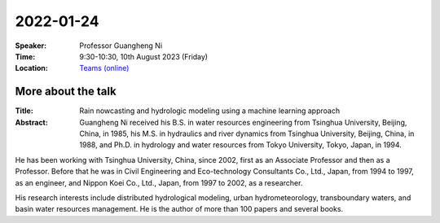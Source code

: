 2022-01-24
----------


:Speaker: Professor Guangheng Ni

:Time: 9:30-10:30, 10th August 2023 (Friday)

:Location: `Teams (online) <https://teams.microsoft.com/l/meetup-join/19%3ameeting_NzMxNzhlMzMtNWZhOC00ZDliLThhOGUtMzdjN2FjZDEzNzVj%40thread.v2/0?context=%7b%22Tid%22%3a%224ffa3bc4-ecfc-48c0-9080-f5e43ff90e5f%22%2c%22Oid%22%3a%2219d24328-b767-4556-9d23-fda92a51edb8%22%7d>`_

    .. - Room 1, U Reading
    .. - `Teams (online) <xxx>`_

More about the talk
====================

:Title: Rain nowcasting and hydrologic modeling using a machine learning approach

:Abstract: Guangheng Ni received his B.S. in water resources engineering from Tsinghua University, Beijing, China, in 1985, his M.S. in hydraulics and river dynamics from Tsinghua University, Beijing, China, in 1988, and Ph.D. in hydrology and water resources from Tokyo University, Tokyo, Japan, in 1994. 

He has been working with Tsinghua University, China, since 2002, first as an Associate Professor and then as a Professor. Before that he was in Civil Engineering and Eco-technology Consultants Co., Ltd., Japan, from 1994 to 1997, as an engineer, and Nippon Koei Co., Ltd., Japan, from 1997 to 2002, as a researcher. 

His research interests include distributed hydrological modeling, urban hydrometeorology, transboundary waters, and basin water resources management. He is the author of more than 100 papers and several books.


